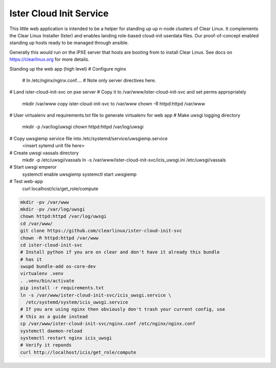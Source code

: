 Ister Cloud Init Service
========================

This little web application is intended to be a helper for standing up
up n-node clusters of Clear Linux. It complements the Clear Linux
Installer (Ister) and enables landing role-based cloud-init userdata files.
Our proof-of-concept enabled standing up hosts ready to be managed
through ansible.

Generally this would run on the iPXE server that hosts are booting from
to install Clear Linux. See docs on https://clearlinux.org for more details.

Standing up the web app (high level)
# Configure nginx
    # In /etc/nginx/nginx.conf....
    # Note only server directives here.
# Land ister-cloud-init-svc on pxe server
# Copy it to /var/www/ister-cloud-init-svc and set perms appropriately
    mkdir /var/www
    copy ister-cloud-init-svc to /var/www
    chown -R httpd:httpd /var/www
# User virtualenv and requirements.txt file to generate virtualenv for web app
# Make uwsgi logging directory
    mkdir -p /var/log/uwsgi
    chown httpd:httpd /var/log/uwsgi
# Copy uwsgiemp service file into /etc/systemd/service/uwsgiemp.service
    <insert sytemd unit file here>
# Create uwsgi vassals directory
    mkdir -p /etc/uwsgi/vassals
    ln -s /var/www/ister-cloud-init-svc/icis_uwsgi.ini  /etc/uwsgi/vassals
# Start uwsgi emperor
    systemctl enable uwsgiemp
    systemctl start uwsgiemp
# Test web-app
    curl localhost/icis/get_role/compute


.. code-block:: console

  mkdir -pv /var/www
  mkdir -pv /var/log/uwsgi
  chown httpd:httpd /var/log/uwsgi
  cd /var/www/
  git clone https://github.com/clearlinux/ister-cloud-init-svc
  chown -R httpd:httpd /var/www
  cd ister-cloud-init-svc
  # Install python if you are on clear and don't have it already this bundle
  # has it
  swupd bundle-add os-core-dev
  virtualenv .venv
  . .venv/bin/activate
  pip install -r requirements.txt
  ln -s /var/www/ister-cloud-init-svc/icis_uwsgi.service \
    /etc/systemd/system/icis_uwsgi.service
  # If you are using nginx then obviously don't trash your current config, use
  # this as a guide instead
  cp /var/www/ister-cloud-init-svc/nginx.conf /etc/nginx/nginx.conf
  systemctl daemon-reload
  systemctl restart nginx icis_uwsgi
  # Verify it reponds
  curl http://localhost/icis/get_role/compute
